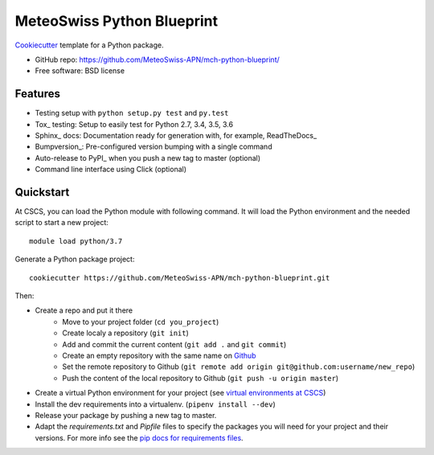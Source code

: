 ===========================
MeteoSwiss Python Blueprint
===========================

Cookiecutter_ template for a Python package.

* GitHub repo: https://github.com/MeteoSwiss-APN/mch-python-blueprint/
* Free software: BSD license

Features
--------

* Testing setup with ``python setup.py test`` and ``py.test``
* Tox_ testing: Setup to easily test for Python 2.7, 3.4, 3.5, 3.6
* Sphinx_ docs: Documentation ready for generation with, for example, ReadTheDocs_
* Bumpversion_: Pre-configured version bumping with a single command
* Auto-release to PyPI_ when you push a new tag to master (optional)
* Command line interface using Click (optional)

.. _Cookiecutter: https://github.com/audreyr/cookiecutter


Quickstart
----------

At CSCS, you can load the Python module with following command. It will load the Python environment 
and the needed script to start a new project::

    module load python/3.7

Generate a Python package project::

    cookiecutter https://github.com/MeteoSwiss-APN/mch-python-blueprint.git

Then:

* Create a repo and put it there 
    * Move to your project folder (``cd you_project``)
    * Create localy a repository (``git init``) 
    * Add and commit the current content (``git add .`` and ``git commit``)
    * Create an empty repository with the same name on `Github`_ 
    * Set the remote repository to Github (``git remote add origin git@github.com:username/new_repo``)
    * Push the content of the local repository to Github (``git push -u origin master``)
* Create a virtual Python environment for your project (see `virtual environments at CSCS`_)
* Install the dev requirements into a virtualenv. (``pipenv install --dev``)
* Release your package by pushing a new tag to master.
* Adapt the `requirements.txt` and `Pipfile` files to specify the packages you will need for
  your project and their versions. For more info see the `pip docs for requirements files`_.

.. _`pipenv`: https://realpython.com/pipenv-guide/
.. _`virtualenv`: https://virtualenv.pypa.io/en/stable/userguide/
.. _`virtualenvwrapper`: https://virtualenvwrapper.readthedocs.io/en/latest/index.html
.. _`virtual environments at CSCS`: CSCS_VENVS.rst
.. _`pip docs for requirements files`: https://pip.pypa.io/en/stable/user_guide/#requirements-files
.. _`Github`: https://github.com/new


